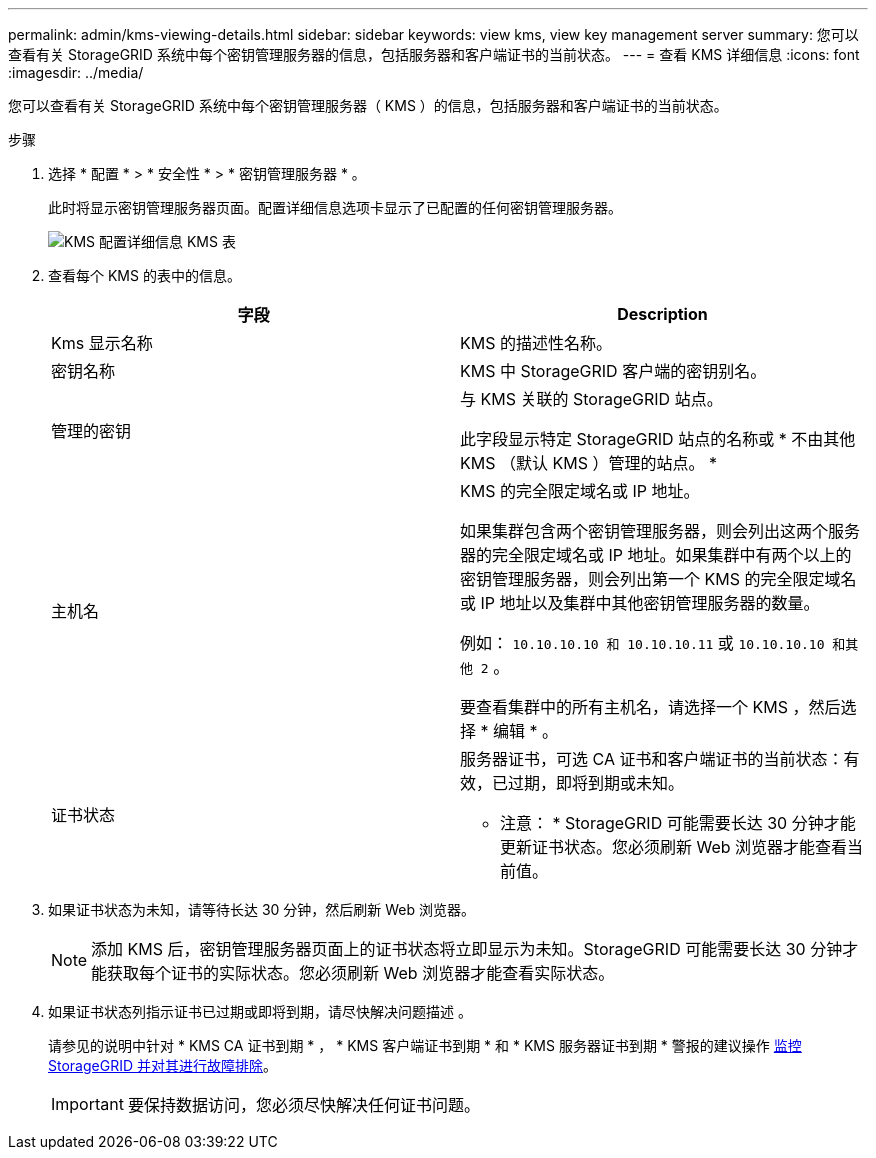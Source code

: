 ---
permalink: admin/kms-viewing-details.html 
sidebar: sidebar 
keywords: view kms, view key management server 
summary: 您可以查看有关 StorageGRID 系统中每个密钥管理服务器的信息，包括服务器和客户端证书的当前状态。 
---
= 查看 KMS 详细信息
:icons: font
:imagesdir: ../media/


[role="lead"]
您可以查看有关 StorageGRID 系统中每个密钥管理服务器（ KMS ）的信息，包括服务器和客户端证书的当前状态。

.步骤
. 选择 * 配置 * > * 安全性 * > * 密钥管理服务器 * 。
+
此时将显示密钥管理服务器页面。配置详细信息选项卡显示了已配置的任何密钥管理服务器。

+
image::../media/kms_configuration_details_table.png[KMS 配置详细信息 KMS 表]

. 查看每个 KMS 的表中的信息。
+
[cols="1a,1a"]
|===
| 字段 | Description 


 a| 
Kms 显示名称
 a| 
KMS 的描述性名称。



 a| 
密钥名称
 a| 
KMS 中 StorageGRID 客户端的密钥别名。



 a| 
管理的密钥
 a| 
与 KMS 关联的 StorageGRID 站点。

此字段显示特定 StorageGRID 站点的名称或 * 不由其他 KMS （默认 KMS ）管理的站点。 *



 a| 
主机名
 a| 
KMS 的完全限定域名或 IP 地址。

如果集群包含两个密钥管理服务器，则会列出这两个服务器的完全限定域名或 IP 地址。如果集群中有两个以上的密钥管理服务器，则会列出第一个 KMS 的完全限定域名或 IP 地址以及集群中其他密钥管理服务器的数量。

例如： `10.10.10.10 和 10.10.10.11` 或 `10.10.10.10 和其他 2` 。

要查看集群中的所有主机名，请选择一个 KMS ，然后选择 * 编辑 * 。



 a| 
证书状态
 a| 
服务器证书，可选 CA 证书和客户端证书的当前状态：有效，已过期，即将到期或未知。

* 注意： * StorageGRID 可能需要长达 30 分钟才能更新证书状态。您必须刷新 Web 浏览器才能查看当前值。

|===
. 如果证书状态为未知，请等待长达 30 分钟，然后刷新 Web 浏览器。
+

NOTE: 添加 KMS 后，密钥管理服务器页面上的证书状态将立即显示为未知。StorageGRID 可能需要长达 30 分钟才能获取每个证书的实际状态。您必须刷新 Web 浏览器才能查看实际状态。

. 如果证书状态列指示证书已过期或即将到期，请尽快解决问题描述 。
+
请参见的说明中针对 * KMS CA 证书到期 * ， * KMS 客户端证书到期 * 和 * KMS 服务器证书到期 * 警报的建议操作 xref:../monitor/index.adoc[监控 StorageGRID 并对其进行故障排除]。

+

IMPORTANT: 要保持数据访问，您必须尽快解决任何证书问题。


